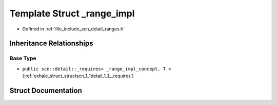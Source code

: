 .. _exhale_struct_structscn_1_1detail_1_1ranges_1_1__range__impl:

Template Struct _range_impl
===========================

- Defined in :ref:`file_include_scn_detail_ranges.h`


Inheritance Relationships
-------------------------

Base Type
*********

- ``public scn::detail::_requires< _range_impl_concept, T >`` (:ref:`exhale_struct_structscn_1_1detail_1_1__requires`)


Struct Documentation
--------------------


.. doxygenstruct:: scn::detail::ranges::_range_impl
   :members:
   :protected-members:
   :undoc-members: